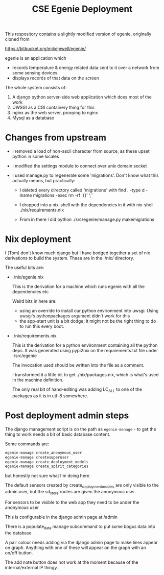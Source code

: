 #+TITLE: CSE Egenie Deployment

This respository contains a slightly modified version of egenie, originally cloned from

https://bitbucket.org/mikejewell/egenie/

egenie is an application which

- records temperature & energy related data sent to it over a network from some sensing devices
- displays records of that data on the screen

The whole system consists of:

1. A django python server-side web application which does most of the work
2. UWSGI as a CGI containery thing for this
3. nginx as the web server, proxying to nginx
4. Mysql as a database

* Changes from upstream

- I removed a load of non-ascii character from source, as these upset python in some locales
- I modified the settings module to connect over unix domain socket
- I used manage.py to regenerate some 'migrations'. Don't know what this actually means, but practically:

  - I deleted every directory called 'migrations' with
    find . -type d -iname migrations -exec rm -rf '{}' ';'

  - I dropped into a nix-shell with the dependencies in it with
    nix-shell ./nix/requirements.nix

  - From in there I did
    python ./src/egenie/manage.py makemigrations

* Nix deployment

I (Tom) don't know much django but I have bodged together a set of nix derivations to build the system.
These are in the ./nix/ directory.

The useful bits are:

- ./nix/egenie.nix

  This is the derivation for a machine which runs egenie with all the dependencies etc

  Weird bits in here are:

  - using an override to install our python environment into uwsgi.
    Using uwsgi's pythonpackages argument didn't work for this
  - the app-start unit is a bit dodge; it might not be the right thing to do to run this every boot.

- ./nix/requirements.nix

  This is the derivation for a python environment containing all the python deps.
  It was generated using pypi2nix on the requirements.txt file under ./src/egenie

  The invocation used should be written into the file as a comment.

  I transformed it a little bit to get ./nix/packages.nix, which is what's used in the machine definition.
  
  The only real bit of hand-editing was adding LC_ALL to one of the packages as it is in utf-8 somewhere.

* Post deployment admin steps

The django management script is on the path as ~egenie-manage~ - to get the thing to work needs a bit of basic database content.

Some commands are:

#+BEGIN_SRC sh
egenie-manage create_anonymous_user
egenie-manage createsuperuser
egenie-manage create_deployment_models
egenie-manage create_spirit_categories
#+END_SRC

but honestly not sure what I'm doing here.

The default sensors created by create_deployment_models are only visible to the admin user, but the sd_store routes are given the anonymous user.

For sensors to be visible to the web app they need to be under the anonymous user

This is configurable in the django admin page at /admin

There is a populate_data manage subcommand to put some bogus data into the database

A pair colour needs adding via the django admin page to make lines appear on graph.
Anything with one of these will appear on the graph with an on/off button.

The add note button does not work at the moment because of the internal/external IP thingy.
